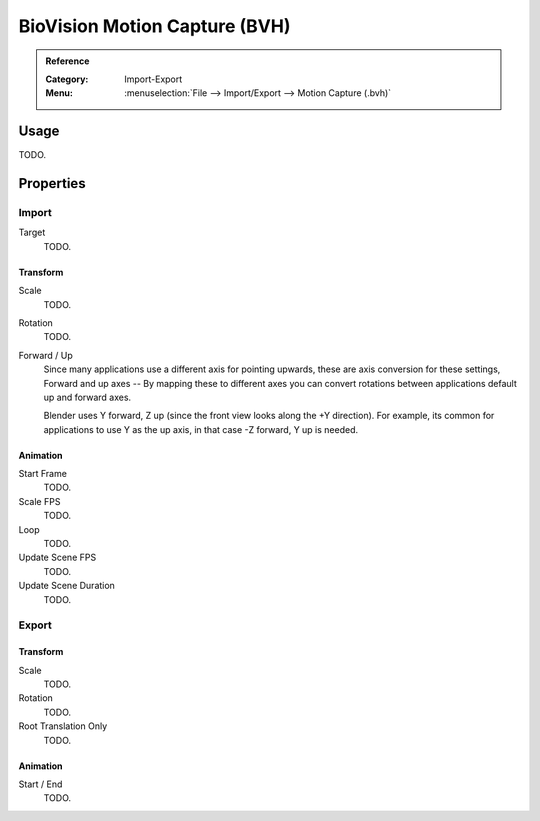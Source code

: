 
******************************
BioVision Motion Capture (BVH)
******************************

.. admonition:: Reference
   :class: refbox

   :Category:  Import-Export
   :Menu:      :menuselection:`File --> Import/Export --> Motion Capture (.bvh)`


Usage
=====

TODO.


Properties
==========

Import
------

Target
   TODO.


Transform
^^^^^^^^^

Scale
   TODO.
Rotation
   TODO.
Forward / Up
   Since many applications use a different axis for pointing upwards, these are axis conversion for these settings,
   Forward and up axes -- By mapping these to different axes you can convert rotations
   between applications default up and forward axes.

   Blender uses Y forward, Z up (since the front view looks along the +Y direction).
   For example, its common for applications to use Y as the up axis, in that case -Z forward, Y up is needed.


Animation
^^^^^^^^^

Start Frame
   TODO.
Scale FPS
   TODO.
Loop
   TODO.
Update Scene FPS
   TODO.
Update Scene Duration
   TODO.


Export
------

Transform
^^^^^^^^^

Scale
   TODO.
Rotation
   TODO.
Root Translation Only
   TODO.


Animation
^^^^^^^^^

Start / End
   TODO.
